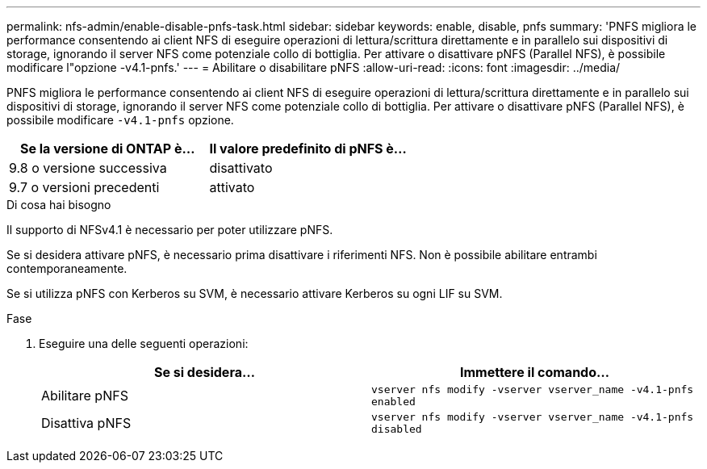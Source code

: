 ---
permalink: nfs-admin/enable-disable-pnfs-task.html 
sidebar: sidebar 
keywords: enable, disable, pnfs 
summary: 'PNFS migliora le performance consentendo ai client NFS di eseguire operazioni di lettura/scrittura direttamente e in parallelo sui dispositivi di storage, ignorando il server NFS come potenziale collo di bottiglia. Per attivare o disattivare pNFS (Parallel NFS), è possibile modificare l"opzione -v4.1-pnfs.' 
---
= Abilitare o disabilitare pNFS
:allow-uri-read: 
:icons: font
:imagesdir: ../media/


[role="lead"]
PNFS migliora le performance consentendo ai client NFS di eseguire operazioni di lettura/scrittura direttamente e in parallelo sui dispositivi di storage, ignorando il server NFS come potenziale collo di bottiglia. Per attivare o disattivare pNFS (Parallel NFS), è possibile modificare `-v4.1-pnfs` opzione.

[cols="50,50"]
|===
| Se la versione di ONTAP è... | Il valore predefinito di pNFS è... 


| 9.8 o versione successiva | disattivato 


| 9.7 o versioni precedenti | attivato 
|===
.Di cosa hai bisogno
Il supporto di NFSv4.1 è necessario per poter utilizzare pNFS.

Se si desidera attivare pNFS, è necessario prima disattivare i riferimenti NFS. Non è possibile abilitare entrambi contemporaneamente.

Se si utilizza pNFS con Kerberos su SVM, è necessario attivare Kerberos su ogni LIF su SVM.

.Fase
. Eseguire una delle seguenti operazioni:
+
[cols="2*"]
|===
| Se si desidera... | Immettere il comando... 


 a| 
Abilitare pNFS
 a| 
`vserver nfs modify -vserver vserver_name -v4.1-pnfs enabled`



 a| 
Disattiva pNFS
 a| 
`vserver nfs modify -vserver vserver_name -v4.1-pnfs disabled`

|===


